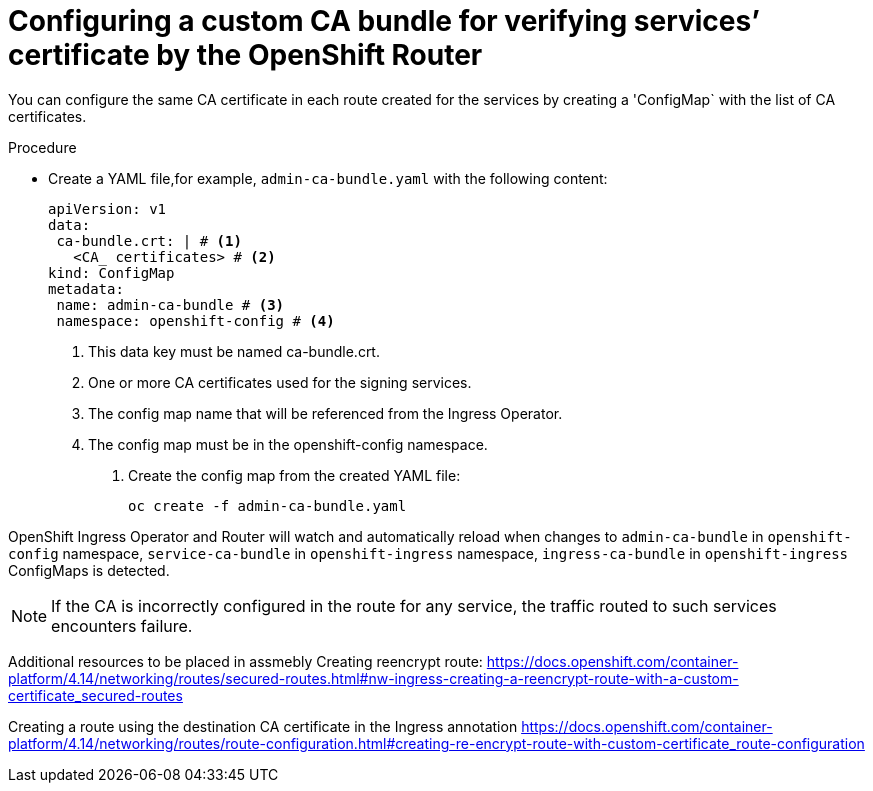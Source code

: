 // Modules included in the following assemblies:
//
// * ingress/configure-ingress-operator.adoc

:_mod-docs-content-type: PROCEDURE
[id="nw-ingress-configuring-custom-ca-bundle_{context}"]
= Configuring a custom CA bundle for verifying services’ certificate by the OpenShift Router

You can configure the same CA certificate in each route created for the services by creating a 'ConfigMap` with the list of CA certificates.

.Procedure

* Create a YAML file,for example, `admin-ca-bundle.yaml` with the following content:
+
[source,yaml]
----
apiVersion: v1
data:
 ca-bundle.crt: | # <1>
   <CA_ certificates> # <2>
kind: ConfigMap
metadata:
 name: admin-ca-bundle # <3>
 namespace: openshift-config # <4>
----
<1> This data key must be named ca-bundle.crt.
<2> One or more CA certificates used for the signing services.
<3> The config map name that will be referenced from the Ingress Operator.
<4> The config map must be in the openshift-config namespace.

. Create the config map from the created YAML file:
+
[source,terminal]
----
oc create -f admin-ca-bundle.yaml
----



[comment]
--
Ingress Operator create a ConfigMap with the name `ingress-ca-bundle` in `openshift-ingress` namespace which contains administrator/user configured CA bundle and also the OpenShift’s CA bundle which will be used by default for verifying the services’ certificate for the routes of `reencrypt` termination type and does not have destinationCA configured.

.Example
[source,yaml]
----
apiVersion: v1
data:
 ca-bundle.crt: |
   -----BEGIN CERTIFICATE-----
   <service-ca-bundle content>
   -----END CERTIFICATE-----
   -----BEGIN CERTIFICATE-----
   <admin-ca-bundle content>
   -----END CERTIFICATE-----
kind: ConfigMap
metadata:
 name: ingress-ca-bundle
 namespace: openshift-ingress
----
--

OpenShift Ingress Operator and Router will watch and automatically reload when changes to  `admin-ca-bundle` in `openshift-config` namespace, `service-ca-bundle` in `openshift-ingress` namespace, `ingress-ca-bundle` in `openshift-ingress` ConfigMaps is detected.

[NOTE]
====
If the CA is incorrectly configured in the route for any service, the traffic routed to such services encounters failure.
====


Additional resources to be placed in assmebly
Creating reencrypt route: https://docs.openshift.com/container-platform/4.14/networking/routes/secured-routes.html#nw-ingress-creating-a-reencrypt-route-with-a-custom-certificate_secured-routes

Creating a route using the destination CA certificate in the Ingress annotation https://docs.openshift.com/container-platform/4.14/networking/routes/route-configuration.html#creating-re-encrypt-route-with-custom-certificate_route-configuration

